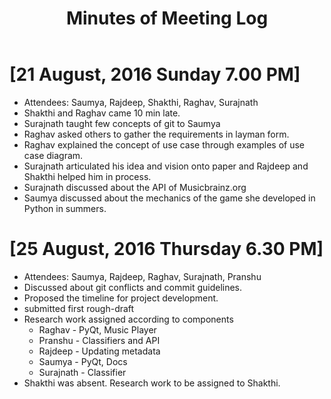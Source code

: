 #+TITLE: Minutes of Meeting Log

* [21 August, 2016 Sunday 7.00 PM]
+ Attendees: Saumya, Rajdeep, Shakthi, Raghav, Surajnath
+ Shakthi and Raghav came 10 min late.
+ Surajnath taught few concepts of git to Saumya
+ Raghav asked others to gather the requirements in layman form.
+ Raghav explained the concept of use case through examples of use case diagram.
+ Surajnath articulated his idea and vision onto paper and Rajdeep and Shakthi helped him in process.
+ Surajnath discussed about the API of Musicbrainz.org
+ Saumya discussed about the mechanics of the game she developed in Python in summers.

* [25 August, 2016 Thursday 6.30 PM]
+ Attendees: Saumya, Rajdeep, Raghav, Surajnath, Pranshu
+ Discussed about git conflicts and commit guidelines.
+ Proposed the timeline for project development.
+ submitted first rough-draft
+ Research work assigned according to components
    - Raghav - PyQt, Music Player
    - Pranshu - Classifiers and API
    - Rajdeep - Updating metadata
    - Saumya - PyQt, Docs
    - Surajnath - Classifier
+ Shakthi was absent. Research work to be assigned to Shakthi.
